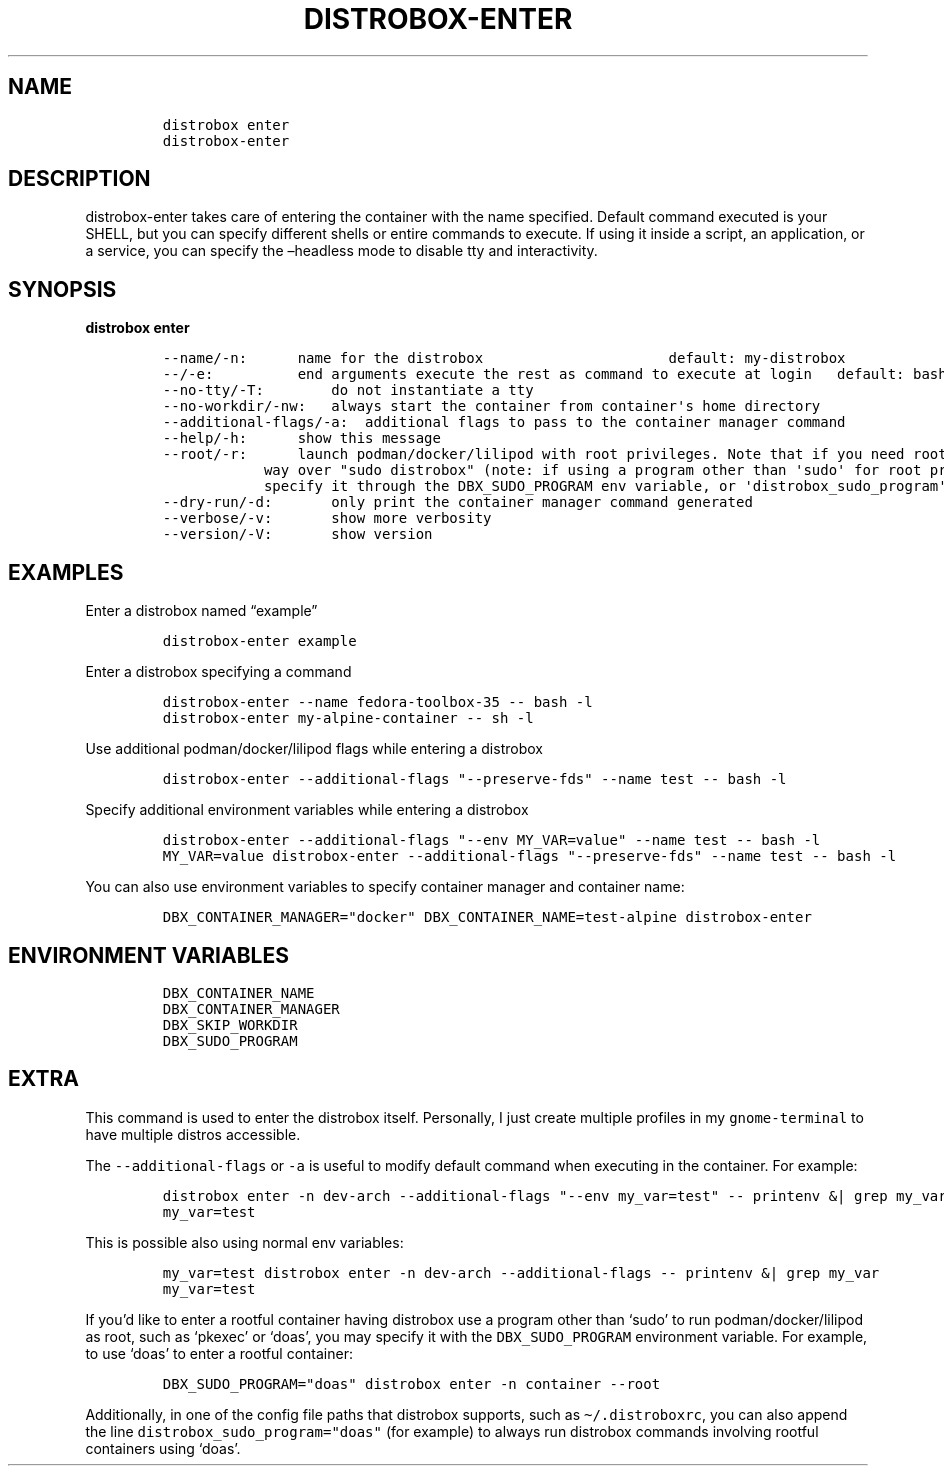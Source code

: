 .\
.\"
.\" Define V font for inline verbatim, using C font in formats
.\" that render this, and otherwise B font.
.ie "\f[CB]x\f[]"x" \{\
. ftr V B
. ftr VI BI
. ftr VB B
. ftr VBI BI
.\}
.el \{\
. ftr V CR
. ftr VI CI
. ftr VB CB
. ftr VBI CBI
.\}
.TH "DISTROBOX-ENTER" "1" "Sep 2023" "Distrobox" "User Manual"
.hy
.SH NAME
.IP
.nf
\f[C]
distrobox enter
distrobox-enter
\f[R]
.fi
.SH DESCRIPTION
.PP
distrobox-enter takes care of entering the container with the name
specified.
Default command executed is your SHELL, but you can specify different
shells or entire commands to execute.
If using it inside a script, an application, or a service, you can
specify the \[en]headless mode to disable tty and interactivity.
.SH SYNOPSIS
.PP
\f[B]distrobox enter\f[R]
.IP
.nf
\f[C]
--name/-n:      name for the distrobox                      default: my-distrobox
--/-e:          end arguments execute the rest as command to execute at login   default: bash -l
--no-tty/-T:        do not instantiate a tty
--no-workdir/-nw:   always start the container from container\[aq]s home directory
--additional-flags/-a:  additional flags to pass to the container manager command
--help/-h:      show this message
--root/-r:      launch podman/docker/lilipod with root privileges. Note that if you need root this is the preferred
            way over \[dq]sudo distrobox\[dq] (note: if using a program other than \[aq]sudo\[aq] for root privileges is necessary,
            specify it through the DBX_SUDO_PROGRAM env variable, or \[aq]distrobox_sudo_program\[aq] config variable)
--dry-run/-d:       only print the container manager command generated
--verbose/-v:       show more verbosity
--version/-V:       show version
\f[R]
.fi
.SH EXAMPLES
.PP
Enter a distrobox named \[lq]example\[rq]
.IP
.nf
\f[C]
distrobox-enter example
\f[R]
.fi
.PP
Enter a distrobox specifying a command
.IP
.nf
\f[C]
distrobox-enter --name fedora-toolbox-35 -- bash -l
distrobox-enter my-alpine-container -- sh -l
\f[R]
.fi
.PP
Use additional podman/docker/lilipod flags while entering a distrobox
.IP
.nf
\f[C]
distrobox-enter --additional-flags \[dq]--preserve-fds\[dq] --name test -- bash -l
\f[R]
.fi
.PP
Specify additional environment variables while entering a distrobox
.IP
.nf
\f[C]
distrobox-enter --additional-flags \[dq]--env MY_VAR=value\[dq] --name test -- bash -l
MY_VAR=value distrobox-enter --additional-flags \[dq]--preserve-fds\[dq] --name test -- bash -l
\f[R]
.fi
.PP
You can also use environment variables to specify container manager and
container name:
.IP
.nf
\f[C]
DBX_CONTAINER_MANAGER=\[dq]docker\[dq] DBX_CONTAINER_NAME=test-alpine distrobox-enter
\f[R]
.fi
.SH ENVIRONMENT VARIABLES
.IP
.nf
\f[C]
DBX_CONTAINER_NAME
DBX_CONTAINER_MANAGER
DBX_SKIP_WORKDIR
DBX_SUDO_PROGRAM
\f[R]
.fi
.SH EXTRA
.PP
This command is used to enter the distrobox itself.
Personally, I just create multiple profiles in my
\f[V]gnome-terminal\f[R] to have multiple distros accessible.
.PP
The \f[V]--additional-flags\f[R] or \f[V]-a\f[R] is useful to modify
default command when executing in the container.
For example:
.IP
.nf
\f[C]
distrobox enter -n dev-arch --additional-flags \[dq]--env my_var=test\[dq] -- printenv &| grep my_var
my_var=test
\f[R]
.fi
.PP
This is possible also using normal env variables:
.IP
.nf
\f[C]
my_var=test distrobox enter -n dev-arch --additional-flags -- printenv &| grep my_var
my_var=test
\f[R]
.fi
.PP
If you\[cq]d like to enter a rootful container having distrobox use a
program other than `sudo' to run podman/docker/lilipod as root, such as
`pkexec' or `doas', you may specify it with the
\f[V]DBX_SUDO_PROGRAM\f[R] environment variable.
For example, to use `doas' to enter a rootful container:
.IP
.nf
\f[C]
DBX_SUDO_PROGRAM=\[dq]doas\[dq] distrobox enter -n container --root
\f[R]
.fi
.PP
Additionally, in one of the config file paths that distrobox supports,
such as \f[V]\[ti]/.distroboxrc\f[R], you can also append the line
\f[V]distrobox_sudo_program=\[dq]doas\[dq]\f[R] (for example) to always
run distrobox commands involving rootful containers using `doas'.
